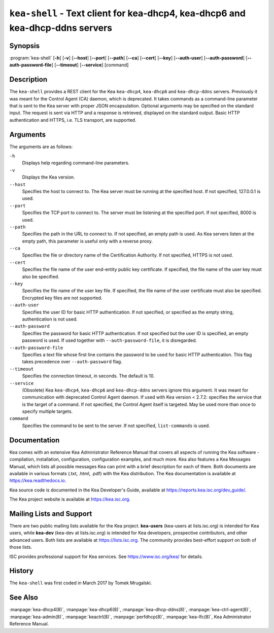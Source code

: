 ..
   Copyright (C) 2019-2025 Internet Systems Consortium, Inc. ("ISC")

   This Source Code Form is subject to the terms of the Mozilla Public
   License, v. 2.0. If a copy of the MPL was not distributed with this
   file, You can obtain one at http://mozilla.org/MPL/2.0/.

   See the COPYRIGHT file distributed with this work for additional
   information regarding copyright ownership.

.. iscman:: kea-shell

``kea-shell`` - Text client for kea-dhcp4, kea-dhcp6 and kea-dhcp-ddns servers
------------------------------------------------------------------------------

Synopsis
~~~~~~~~

:program:`kea-shell` [**-h**] [**-v**] [**--host**] [**--port**] [**--path**] [**--ca**] [**--cert**] [**--key**] [**--auth-user**] [**--auth-password**] [**--auth-password-file**] [**--timeout**] [**--service**] [command]

Description
~~~~~~~~~~~

The ``kea-shell`` provides a REST client for the Kea ``kea-dhcp4``,
``kea-dhcp6`` and ``kea-dhcp-ddns`` servers. Previously it was meant
for the Control Agent (CA) daemon, which is deprecated.
It takes commands as a command-line parameter that is sent to the Kea server
with proper JSON encapsulation. Optional arguments may be specified on
the standard input. The request is sent via HTTP and a response is
retrieved, displayed on the standard output. Basic HTTP authentication
and HTTPS, i.e. TLS transport, are supported.


Arguments
~~~~~~~~~

The arguments are as follows:

``-h``
   Displays help regarding command-line parameters.

``-v``
   Displays the Kea version.

``--host``
   Specifies the host to connect to. The Kea server must be running at the
   specified host. If not specified, 127.0.0.1 is used.

``--port``
   Specifies the TCP port to connect to. The server must be listening
   at the specified port. If not specified, 8000 is used.

``--path``
   Specifies the path in the URL to connect to. If not specified, an empty
   path is used. As Kea servers listen at the empty path, this
   parameter is useful only with a reverse proxy.

``--ca``
   Specifies the file or directory name of the Certification Authority.
   If not specified, HTTPS is not used.

``--cert``
   Specifies the file name of the user end-entity public key certificate.
   If specified, the file name of the user key must also be specified.

``--key``
   Specifies the file name of the user key file. If specified, the file
   name of the user certificate must also be specified.
   Encrypted key files are not supported.

``--auth-user``
   Specifies the user ID for basic HTTP authentication. If not specified,
   or specified as the empty string, authentication is not used.

``--auth-password``
   Specifies the password for basic HTTP authentication. If not specified
   but the user ID is specified, an empty password is used.
   If used together with ``--auth-password-file``, it is disregarded.

``--auth-password-file``
   Specifies a text file whose first line contains the password to be used
   for basic HTTP authentication. This flag takes precedence
   over ``--auth-password`` flag.

``--timeout``
   Specifies the connection timeout, in seconds. The default is 10.

``--service``
   (Obsolete) Kea ``kea-dhcp4``, ``kea-dhcp6`` and ``kea-dhcp-ddns`` servers
   ignore this argument. It was meant for communication with deprecated Control
   Agent daemon.
   If used with Kea version < 2.7.2:
   specifies the service that is the target of a command. If not specified,
   the Control Agent itself is targeted. May be used more than once
   to specify multiple targets.

``command``
   Specifies the command to be sent to the server. If not specified,
   ``list-commands`` is used.

Documentation
~~~~~~~~~~~~~

Kea comes with an extensive Kea Administrator Reference Manual that covers
all aspects of running the Kea software - compilation, installation,
configuration, configuration examples, and much more. Kea also features a
Kea Messages Manual, which lists all possible messages Kea can print
with a brief description for each of them. Both documents are
available in various formats (.txt, .html, .pdf) with the Kea
distribution. The Kea documentation is available at
https://kea.readthedocs.io.

Kea source code is documented in the Kea Developer's Guide,
available at https://reports.kea.isc.org/dev_guide/.

The Kea project website is available at https://kea.isc.org.

Mailing Lists and Support
~~~~~~~~~~~~~~~~~~~~~~~~~

There are two public mailing lists available for the Kea project. **kea-users**
(kea-users at lists.isc.org) is intended for Kea users, while **kea-dev**
(kea-dev at lists.isc.org) is intended for Kea developers, prospective
contributors, and other advanced users. Both lists are available at
https://lists.isc.org. The community provides best-effort support
on both of those lists.

ISC provides professional support for Kea services. See
https://www.isc.org/kea/ for details.

History
~~~~~~~

The ``kea-shell`` was first coded in March 2017 by Tomek Mrugalski.

See Also
~~~~~~~~

:manpage:`kea-dhcp4(8)`, :manpage:`kea-dhcp6(8)`, :manpage:`kea-dhcp-ddns(8)`,
:manpage:`kea-ctrl-agent(8)`, :manpage:`kea-admin(8)`, :manpage:`keactrl(8)`,
:manpage:`perfdhcp(8)`, :manpage:`kea-lfc(8)`, Kea Administrator Reference Manual.
